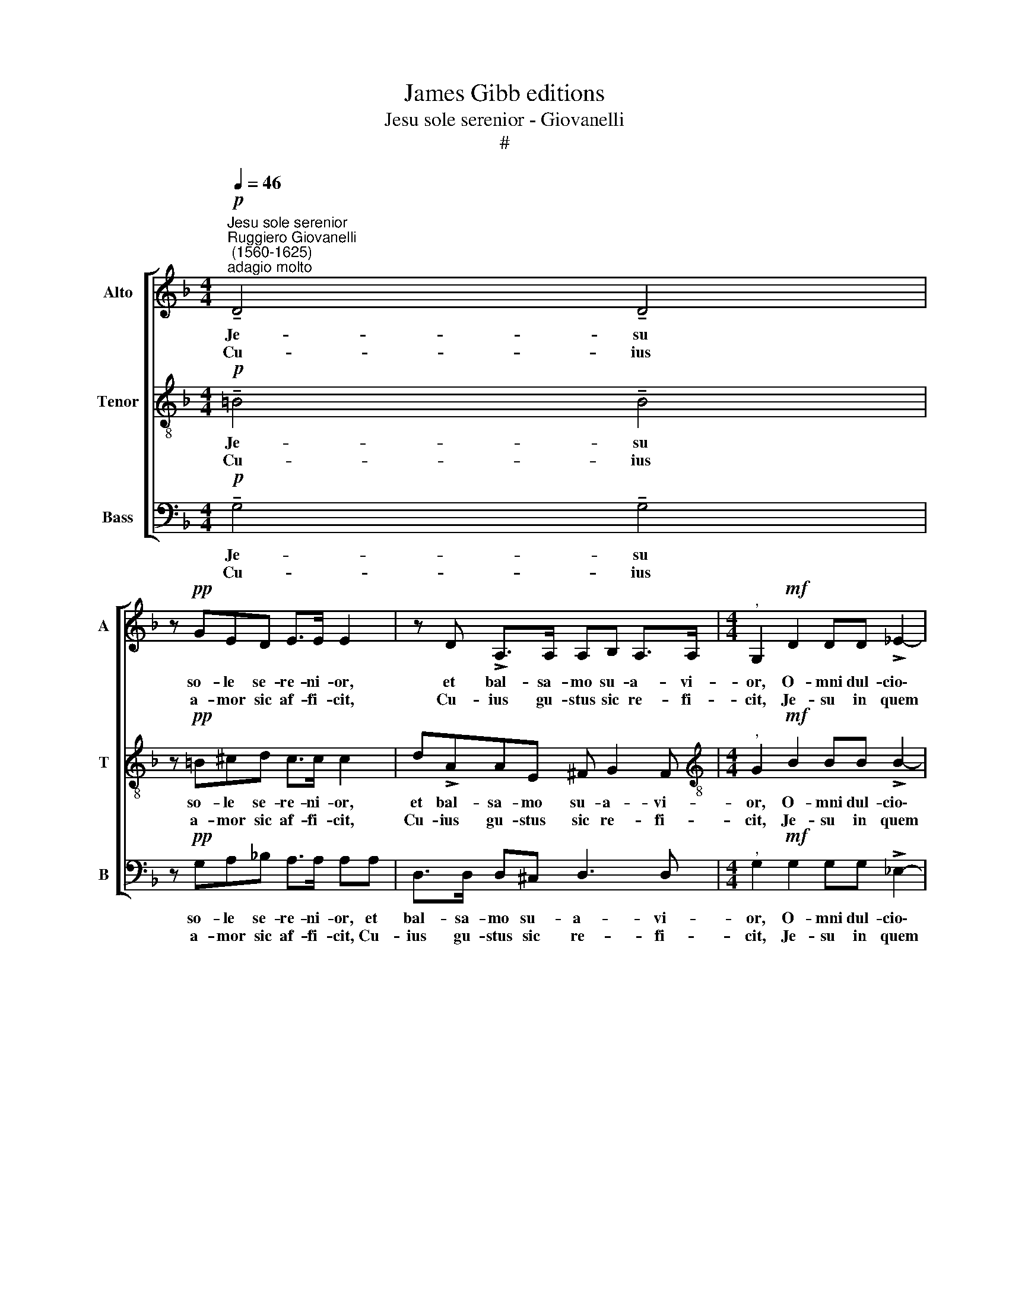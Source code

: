 X:1
T:James Gibb editions
T:Jesu sole serenior - Giovanelli
T:#
%%score [ 1 2 3 ]
L:1/8
Q:1/4=46
M:4/4
K:F
V:1 treble nm="Alto" snm="A"
V:2 treble-8 nm="Tenor" snm="T"
V:3 bass nm="Bass" snm="B"
V:1
"^Jesu sole serenior""^Ruggiero Giovanelli\n (1560-1625)""^adagio molto"!p! !tenuto!D4 !tenuto!D4 | %1
w: Je- su|
w: Cu- ius|
 z!pp! GED E>E E2 | z D !>!A,>A, A,B, A,>A, |[M:4/4]"^," G,2!mf! D2 DD !>!_E2- | %4
w: so- le se- re- ni- or,|et bal- sa- mo su- a- vi-|or, O- mni dul- cio\-|
w: a- mor sic af- fi- cit,|Cu- ius gu- stus sic re- fi-|cit, Je- su in quem|
 E2 D2 !^!C>C"^," CC- | C !>!D2 G,- G,!f! (G>F_E/D/ | %6
w: * re dul- ci- or Prae\-|* cun- ctis * A\- * * *|
w: * mens de- fi- cit, So-|* lus a\- * man\- * * *|
"^rall."[Q:1/4=44] C3)[Q:1/4=43] B,[Q:1/4=41] A,3[Q:1/4=40] A, |[Q:1/4=40] !fermata!G,8 |] %8
w: * ma- bi- li-|or.|
w: * ti suf- fi-|cit.|
V:2
!p! !tenuto!=B4 !tenuto!B4 | z!pp! =B^cd c>c c2 | d!>!AAE ^F G2 F | %3
w: Je- su|so- le se- re- ni- or,|et bal- sa- mo su- a- vi-|
w: Cu- ius|a- mor sic af- fi- cit,|Cu- ius gu- stus sic re- fi-|
[M:4/4][K:treble-8]"^," G2!mf! B2 BB !>!B2- | B2 B2 !^!A>A"^," A2 | (A2 !>!=B2) c2 z!f! (!>!c- | %6
w: or, O- mni dul- cio\-|* re dul- ci- or|Prae- cun- ctis A\-|
w: cit, Je- su in quem|* mens de- fi- cit,|So\- * lus a\-|
 c/B/A/G/ A)G ^F3 F | !fermata!G8 |] %8
w: * * * * * ma- bi- li-|or.|
w: * * * * man- ti suf- fi-|cit.|
V:3
!p! !tenuto!G,4 !tenuto!G,4 | z!pp! G,A,_B, A,>A, A,A, | D,>D, D,^C, D,3 D, | %3
w: Je- su|so- le se- re- ni- or, et|bal- sa- mo su- a- vi-|
w: Cu- ius|a- mor sic af- fi- cit, Cu-|ius gu- stus sic re- fi-|
[M:4/4]"^," G,2!mf! G,2 G,G, !>!_E,2- | E,2 B,,2 !^!F,>F, F,2 | F,2 !>!G,2"^," C,2!f! (!>!C>B, | %6
w: or, O- mni dul- cio\-|* re dul- ci- or|Prae- cun- ctis A\- *|
w: cit, Je- su in quem|* mens de- fi- cit,|So\- * lus a\- *|
 A,/G,/^F,/=E,/ F,)G, D,3 D, | !fermata!G,8 |] %8
w: * * * * * ma- bi- li-|or.|
w: * * * * man- ti suf- fi-|cit.|

